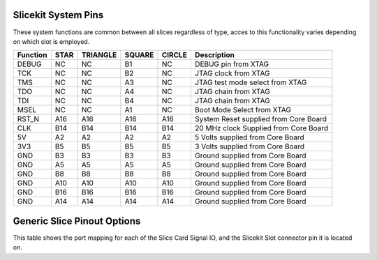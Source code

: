 
Slicekit System Pins
++++++++++++++++++++

These system functions are common between all slices regardless of type, acces to this functionality varies depending on which slot is employed.

=================== ========  ======== ======== ======== ======================================
Function            STAR      TRIANGLE SQUARE   CIRCLE   Description
=================== ========  ======== ======== ======== ======================================
DEBUG               NC        NC       B1       NC       DEBUG pin from XTAG 
TCK                 NC        NC       B2       NC       JTAG clock from XTAG
TMS                 NC        NC       A3       NC       JTAG test mode select from XTAG
TDO                 NC        NC       A4       NC       JTAG chain from XTAG
TDI                 NC        NC       B4       NC       JTAG chain from XTAG
MSEL                NC        NC       A1       NC       Boot Mode Select from XTAG
RST_N               A16       A16      A16      A16      System Reset supplied from Core Board
CLK                 B14       B14      B14      B14      20 MHz clock Supplied from Core Board
5V                  A2        A2       A2       A2       5 Volts supplied from Core Board
3V3                 B5        B5       B5       B5       3 Volts supplied from Core Board 
GND                 B3        B3       B3       B3       Ground supplied from Core Board 
GND                 A5        A5       A5       A5       Ground supplied from Core Board  
GND                 B8        B8       B8       B8       Ground supplied from Core Board  
GND                 A10       A10      A10      A10      Ground supplied from Core Board  
GND                 B16       B16      B16      B16      Ground supplied from Core Board  
GND                 A14       A14      A14      A14      Ground supplied from Core Board 
=================== ========  ======== ======== ======== ======================================

Generic Slice Pinout Options
++++++++++++++++++++++++++++

This table shows the port mapping for each of the Slice Card Signal IO, and the Slicekit Slot connector pin it is located on.

=================== ========= ======== ======== ======== ====== ===============================
Function            STAR      TRIANGLE SQUARE   CIRCLE   PIN    Description
=================== ========= ======== ======== ======== ====== ===============================
1 bit               NC        1A       NC       1A       B2     
1 bit               NC        1D       NC       1D       B4     
1 bit               NC        1E       NC       1E       A3     
1 bit               NC        1H       NC       1H       A4     
1 bit               1C        1K       1C       1K       B10     
1 bit               1B        1J       1B       1J       A8     
1 bit               1G        1I       1G       1I       B15     
1 bit               1F        1L       1F       1L       A15    
------------------- --------- -------- -------- -------- ------
8 bit               8A0       8C0      8A0      8C0      B6       
8 bit               8A1       8C1      8A1      8C1      B7
8 bit               8A2       8C2      8A2      8C2      B9
8 bit               8A3       8C3      8A3      8C3      B11
8 bit               8A4       8C4      8A4      8C4      A9
8 bit               8A5       8C5      8A5      8C5      A11
8 bit               8A6       8C6      8A6      8C6      A6
8 bit               8A7       8C7      8A7      8C7      A7
4 bit               4A0       4E0      4A0      4E0      B6       
4 bit               4A1       4E1      4A1      4E1      B7
4 bit               4B0       4F0      4B0      4F0      B9
4 bit               4B1       4F1      4B1      4F1      B11
4 bit               4B2       4F2      4B2      4F2      A9
4 bit               4B3       4F3      4B3      4F3      A11
4 bit               4A2       4E2      4A2      4E2      A6
4 bit               4A3       4E3      4A3      4E3      A7
------------------- --------- -------- -------- -------- ------
8 bit               8B0       8D0      8B0               B12       
8 bit               8B1       8D1      8B1               B13
8 bit               8B2       8D2      8B2               B17
8 bit               8B3       8D3      8B3               B18
8 bit               8B4       8D4      8B4               A17
8 bit               8B5       8D5      8B5               A18
8 bit               8B6       8D6      8B6               A12
8 bit               8B7       8D7      8B7               A13
4 bit               4C0                4C0               B12       
4 bit               4C1                4C1               B13
4 bit               4D0                4D0               B17
4 bit               4D1                4D1               B18
4 bit               4D2                4D2               A17
4 bit               4D3                4D3               A18
4 bit               4C2                4C2               A12
4 bit               4C3                4C3               A13
1 bit                         1M                1M       B12 
1 bit                         1N                1N       B13
1 bit                         1O                1O       B17
1 bit                         1P                1P       B18
------------------- --------- -------- -------- -------- ------
16 bit              16A0      16B0     16A0              B6       
16 bit              16A1      16B1     16A1              B7
16 bit              16A2      16B2     16A2              B9
16 bit              16A3      16B3     16A3              B11
16 bit              16A4      16B4     16A4              A9
16 bit              16A5      16B5     16A5              A11
16 bit              16A6      16B6     16A6              A6
16 bit              16A7      16B7     16A7              A7
16 bit              16A8      16B8     16A8              B12       
16 bit              16A9      16B9     16A9              B13
16 bit              16A10     16B10    16A10             B17
16 bit              16A11     16B11    16A11             B18
16 bit              16A12     16B12    16A12             A17
16 bit              16A13     16B13    16A13             A18
16 bit              16A14     16B14    16A14             A12
16 bit              16A15     16B15    16A15             A13
=================== ========= ======== ======== ======== ====== ===============================


   

